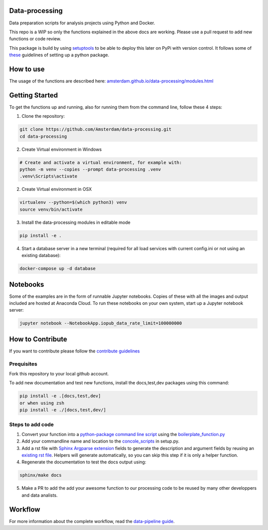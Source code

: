 Data-processing
===============

.. image:: https://img.shields.io/badge/python-3.6-blue.svg
   :target: https://www.python.org/

.. image:: https://img.shields.io/badge/license-MPLv2.0-blue.svg
   :target: https://www.mozilla.org/en-US/MPL/2.0/

Data preparation scripts for analysis projects using Python and Docker.

This repo is a WIP so only the functions explained in the above docs are working. Please use a pull request to add new functions or code review. 

This package is build by using `setuptools <http://setuptools.readthedocs.io>`_ to be able to deploy this later on PyPi with version control. It follows some of `these <http://alexanderwaldin.github.io/packaging-python-project.html>`_ guidelines of setting up a python package.

How to use
==========

The usage of the functions are described here:
`amsterdam.github.io/data-processing/modules.html <https://amsterdam.github.io/data-processing/modules.html>`_ 


Getting Started
===============

To get the functions up and running, also for running them from the command line, follow these 4 steps:

1. Clone the repository:

.. code-block:: bash

    git clone https://github.com/Amsterdam/data-processing.git
    cd data-processing

2. Create Virtual environment in Windows

.. code-block:: bash

    # Create and activate a virtual environment, for example with:
    python -m venv --copies --prompt data-processing .venv 
    .venv\Scripts\activate

2. Create Virtual environment in OSX

.. code-block:: bash

    virtualenv --python=$(which python3) venv
    source venv/bin/activate 

3. Install the data-processing modules in editable mode

.. code-block:: bash    

    pip install -e .

4. Start a database server in a new terminal (required for all load services with current config.ini or not using an existing database):

.. code-block:: bash    

    docker-compose up -d database

Notebooks
=========
Some of the examples are in the form of runnable Jupyter notebooks. Copies of these with all the images and output included are hosted at Anaconda Cloud. To run these notebooks on your own system, start up a Jupyter notebook server:

.. code-block:: bash

    jupyter notebook --NotebookApp.iopub_data_rate_limit=100000000

How to Contribute
=================
If you want to contribute please follow the `contribute guidelines <https://amsterdam.github.io/CONTRIBUTING/>`_ 

Prequisites
-----------
Fork this repository to your local github account.

To add new documentation and test new functions, install the docs,test,dev packages using this command:

.. code-block:: bash    

    pip install -e .[docs,test,dev]
    or when using zsh
    pip install -e ./[docs,test,dev/]

Steps to add code
-----------------

1. Convert your function into a `python-package command line script <https://python-packaging.readthedocs.io/en/latest/command-line-scripts.html>`_ using the `boilerplate_function.py <https://github.com/Amsterdam/data-processing/blob/master/src/boilerplate_function.py>`_ 

2. Add your commandline name and location to the `concole_scripts <https://github.com/Amsterdam/data-processing/blob/master/setup.py#L36>`_ in setup.py.

3. Add a rst file with `Sphinx Argparse extension <http://sphinx-argparse.readthedocs.io/en/latest/>`_ fields to generate the description and argument fields by reusing an `existing rst file <https://github.com/Amsterdam/data-processing/blob/master/sphinx/source/extract/download_from_data_amsterdam.rst>`_. Helpers will generate automatically, so you can skip this step if it is only a helper function. 

4. Regenerate the documentation to test the docs output using:

.. code-block:: bash
    
    sphinx/make docs

5. Make a PR to add the add your awesome function to our processing code to be reused by many other developpers and data analists.

Workflow
========

For more information about the complete workflow, read the
`data-pipeline guide <https://amsterdam.github.io/guides/data-pipeline/>`_.

